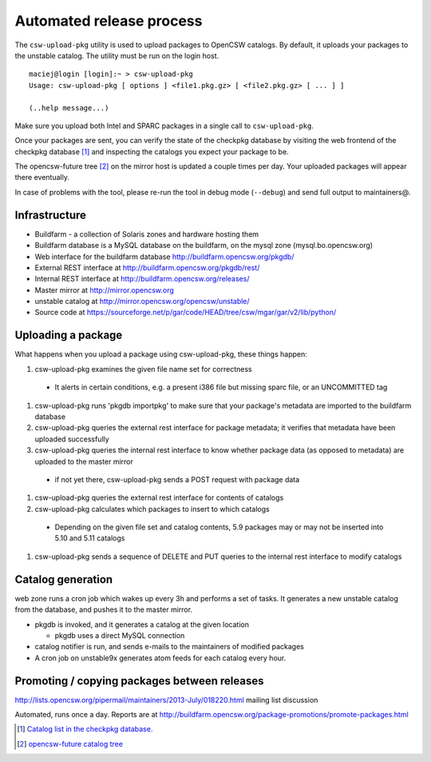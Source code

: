 .. $Id$

-------------------------
Automated release process
-------------------------

The ``csw-upload-pkg`` utility is used to upload packages to OpenCSW catalogs.
By default, it uploads your packages to the unstable catalog. The utility must
be run on the login host.

::

  maciej@login [login]:~ > csw-upload-pkg
  Usage: csw-upload-pkg [ options ] <file1.pkg.gz> [ <file2.pkg.gz> [ ... ] ]

  (..help message...)

Make sure you upload both Intel and SPARC packages in a single call to
``csw-upload-pkg``.

Once your packages are sent, you can verify the state of the checkpkg database
by visiting the web frontend of the checkpkg database [#catalog-list]_ and
inspecting the catalogs you expect your package to be.

The opencsw-future tree [#opencsw-future]_ on the mirror host is updated
a couple times per day. Your uploaded packages will appear there eventually.

In case of problems with the tool, please re-run the tool in debug mode
(``--debug``) and send full output to maintainers@.

Infrastructure
--------------

* Buildfarm - a collection of Solaris zones and hardware hosting them
* Buildfarm database is a MySQL database on the buildfarm, on the mysql
  zone (mysql.bo.opencsw.org)
* Web interface for the buildfarm database http://buildfarm.opencsw.org/pkgdb/
* External REST interface at http://buildfarm.opencsw.org/pkgdb/rest/
* Internal REST interface at http://buildfarm.opencsw.org/releases/
* Master mirror at http://mirror.opencsw.org
* unstable catalog at http://mirror.opencsw.org/opencsw/unstable/
* Source code at https://sourceforge.net/p/gar/code/HEAD/tree/csw/mgar/gar/v2/lib/python/

Uploading a package
-------------------

What happens when you upload a package using csw-upload-pkg, these things
happen:

#. csw-upload-pkg examines the given file name set for correctness

  * It alerts in certain conditions, e.g. a present i386 file but missing sparc file, or an UNCOMMITTED tag

#. csw-upload-pkg runs 'pkgdb importpkg' to make sure that your package's metadata are imported to the buildfarm database
#. csw-upload-pkg queries the external rest interface for package metadata; it verifies that metadata have been uploaded successfully
#. csw-upload-pkg queries the internal rest interface to know whether package data (as opposed to metadata) are uploaded to the master mirror

  * if not yet there, csw-upload-pkg sends a POST request with package data

#. csw-upload-pkg queries the external rest interface for contents of catalogs
#. csw-upload-pkg calculates which packages to insert to which catalogs

  * Depending on the given file set and catalog contents, 5.9 packages may or may not be inserted into 5.10 and 5.11 catalogs

#. csw-upload-pkg sends a sequence of DELETE and PUT queries to the internal rest interface to modify catalogs

Catalog generation
------------------

web zone runs a cron job which wakes up every 3h and performs a set of tasks.
It generates a new unstable catalog from the database, and pushes it to the
master mirror.

* pkgdb is invoked, and it generates a catalog at the given location

  * pkgdb uses a direct MySQL connection

* catalog notifier is run, and sends e-mails to the maintainers of modified packages
* A cron job on unstable9x generates atom feeds for each catalog every hour.

Promoting / copying packages between releases
---------------------------------------------

http://lists.opencsw.org/pipermail/maintainers/2013-July/018220.html mailing list discussion

Automated, runs once a day. Reports are at
http://buildfarm.opencsw.org/package-promotions/promote-packages.html

.. [#catalog-list] `Catalog list in the checkpkg database.
   <http://buildfarm.opencsw.org/pkgdb/catalogs/>`_
.. [#opencsw-future] `opencsw-future catalog tree
   <http://mirror.opencsw.org/opencsw-future/>`_


